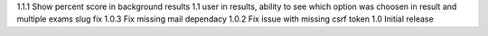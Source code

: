 1.1.1 Show percent score in background results
1.1 user in results, ability to see which option was choosen in result and multiple exams slug fix
1.0.3 Fix missing mail dependacy
1.0.2 Fix issue with missing csrf token
1.0 Initial release